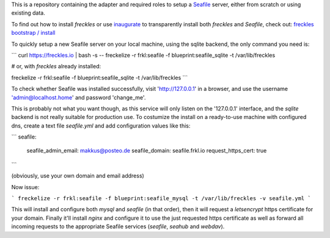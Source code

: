 This is a repository containing the adapter and required roles to setup a  `Seafile <https://seafile.com>`_ server, either from scratch or using existing data.

To find out how to install *freckles* or use `inaugurate <https://github.com/makkus/inaugurate>`_ to transparently install both *freckles* and *Seafile*, check out: `freckles bootstrap / install <https://docs.freckles.io/en/latest/bootstrap.html>`_

To quickly setup a new Seafile server on your local machine, using the sqlite backend, the only command you need is:

```
curl https://freckles.io | bash -s -- freckelize -r frkl:seafile -f blueprint:seafile_sqlite -t /var/lib/freckles

# or, with *freckles* already installed:

freckelize -r frkl:seafile -f blueprint:seafile_sqlite -t /var/lib/freckles
```

To check whether Seafile was installed successfully, visit 'http://127.0.0.1' in a browser, and use the username 'admin@localhost.home' and password 'change_me'.

This is probably not what you want though, as this service will only listen on the '127.0.0.1' interface, and the *sqlite* backend is not really suitable for production use. To costumize the install on a ready-to-use machine with configured dns, create a text file `seafile.yml` and add configuration values like this:

```
seafile:
  seafile_admin_email: makkus@posteo.de
  seafile_domain: seafile.frkl.io
  request_https_cert: true
```

(obviously, use your own domain and email address)

Now issue:

```
freckelize -r frkl:seafile -f blueprint:seafile_mysql -t /var/lib/freckles -v seafile.yml
```

This will install and configure both *mysql* and *seafile* (in that order), then it will request a *letsencrypt* https certificate for your domain. Finally it'll install *nginx* and configure it to use the just requested https certificate as well as forward all incoming requests to the appropriate Seafile services (*seafile*, *seahub* and *webdav*).
